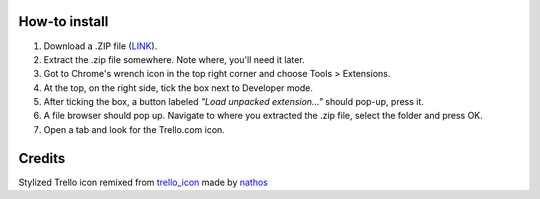 How-to install
==============

1. Download a .ZIP file (`LINK <https://github.com/benregn/trelloshortcut/zipball/master/>`_).
2. Extract the .zip file somewhere. Note where, you'll need it later.
3. Got to Chrome's wrench icon in the top right corner and choose Tools > Extensions.
4. At the top, on the right side, tick the box next to Developer mode.
5. After ticking the box, a button labeled *"Load unpacked extension..."* should pop-up, press it.
6. A file browser should pop up. Navigate to where you extracted the .zip file, select the folder and press OK.
7. Open a tab and look for the Trello.com icon.

Credits
=======
Stylized Trello icon remixed from `trello_icon <http://www.flickr.com/photos/nathos/6299670107/>`_ made by `nathos <http://www.flickr.com/photos/nathos/>`_
